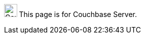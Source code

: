[.signpost]
image:ROOT:couchbase-logo.svg["Couchbase Server", 25.6]
This page is for Couchbase Server.
ifdef::flag-devex-escape-hatch[]
// soft-set flag-devex-escape-hatch so authors can override the escape hatch for individual pages
For Couchbase Capella, see xref:cloud:{page-module}:{docname}.adoc[].
endif::flag-devex-escape-hatch[]